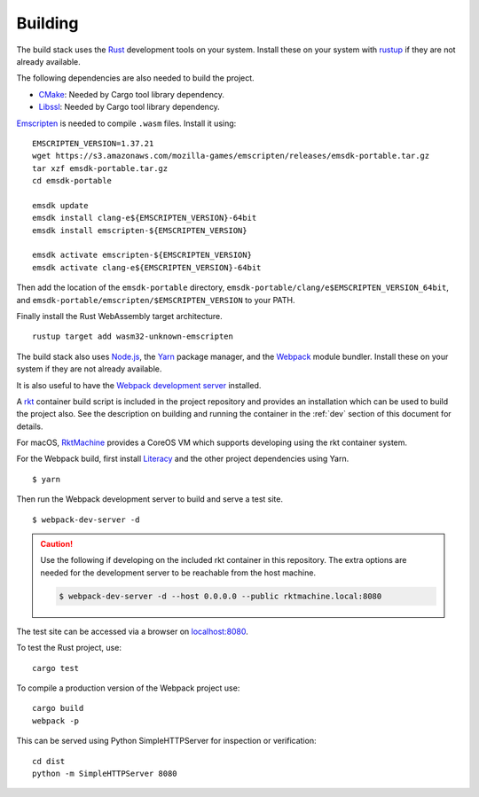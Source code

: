 Building
========
The build stack uses the Rust_ development tools on your system. Install these
on your system with rustup_ if they are not already available.

.. _Rust: https://www.rust-lang.org
.. _rustup: https://www.rustup.rs

The following dependencies are also needed to build the project.

* CMake_: Needed by Cargo tool library dependency.
* Libssl_: Needed by Cargo tool library dependency.

.. _CMake: https://cmake.org
.. _Libssl: https://wiki.openssl.org/index.php/Libssl_API

Emscripten_ is needed to compile ``.wasm`` files. Install it using:

.. _Emscripten: https://github.com/kripken/emscripten

::

    EMSCRIPTEN_VERSION=1.37.21
    wget https://s3.amazonaws.com/mozilla-games/emscripten/releases/emsdk-portable.tar.gz
    tar xzf emsdk-portable.tar.gz
    cd emsdk-portable

    emsdk update
    emsdk install clang-e${EMSCRIPTEN_VERSION}-64bit
    emsdk install emscripten-${EMSCRIPTEN_VERSION}

    emsdk activate emscripten-${EMSCRIPTEN_VERSION}
    emsdk activate clang-e${EMSCRIPTEN_VERSION}-64bit

Then add the location of the ``emsdk-portable`` directory,
``emsdk-portable/clang/e$EMSCRIPTEN_VERSION_64bit``, and
``emsdk-portable/emscripten/$EMSCRIPTEN_VERSION`` to your PATH.

Finally install the Rust WebAssembly target architecture.

::

    rustup target add wasm32-unknown-emscripten

The build stack also uses `Node.js`_, the Yarn_ package manager, and the
Webpack_ module bundler. Install these on your system if they are not already
available.

.. _Node.js: https://nodejs.org
.. _Yarn: https://yarnpkg.com
.. _Webpack: https://webpack.js.org

It is also useful to have the `Webpack development server`_ installed.

.. _Webpack development server: https://github.com/webpack/webpack-dev-server

A rkt_ container build script is included in the project repository and
provides an installation which can be used to build the project also. See the
description on building and running the container in the :ref:`dev` section
of this document for details.

.. _rkt: https://coreos.com/rkt

For macOS, RktMachine_ provides a CoreOS VM which supports developing using
the rkt container system.

.. _RktMachine: https://github.com/woofwoofinc/rktmachine

For the Webpack build, first install Literacy_ and the other project
dependencies using Yarn.

.. _Literacy: https://github.com/woofwoofinc/literacy

::

    $ yarn

Then run the Webpack development server to build and serve a test site.

::

    $ webpack-dev-server -d

.. CAUTION::
   Use the following if developing on the included rkt container in this
   repository. The extra options are needed for the development server to be
   reachable from the host machine.

   .. code-block:: bash

       $ webpack-dev-server -d --host 0.0.0.0 --public rktmachine.local:8080

The test site can be accessed via a browser on
`localhost:8080 <http://localhost:8080>`_.

To test the Rust project, use:

::

    cargo test

To compile a production version of the Webpack project use:

::

    cargo build
    webpack -p

This can be served using Python SimpleHTTPServer for inspection or verification:

::

    cd dist
    python -m SimpleHTTPServer 8080
